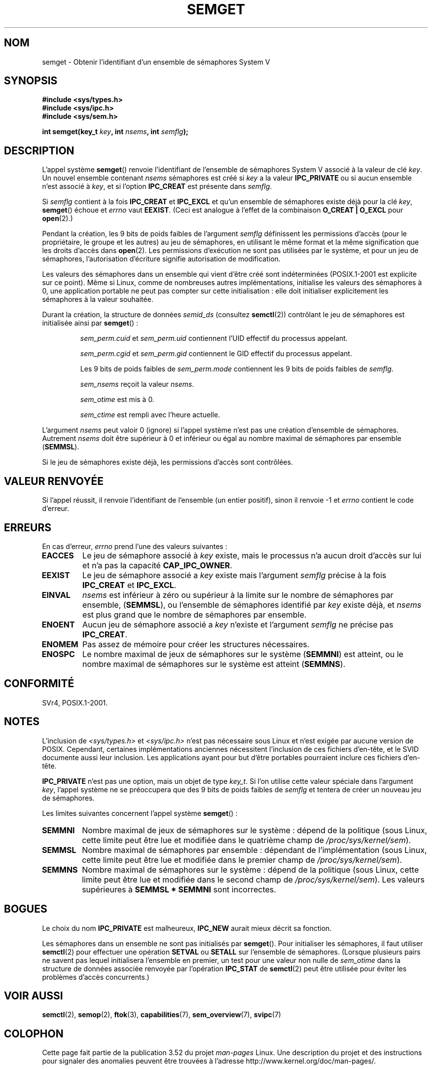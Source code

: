.\" Copyright 1993 Giorgio Ciucci (giorgio@crcc.it)
.\"
.\" %%%LICENSE_START(VERBATIM)
.\" Permission is granted to make and distribute verbatim copies of this
.\" manual provided the copyright notice and this permission notice are
.\" preserved on all copies.
.\"
.\" Permission is granted to copy and distribute modified versions of this
.\" manual under the conditions for verbatim copying, provided that the
.\" entire resulting derived work is distributed under the terms of a
.\" permission notice identical to this one.
.\"
.\" Since the Linux kernel and libraries are constantly changing, this
.\" manual page may be incorrect or out-of-date.  The author(s) assume no
.\" responsibility for errors or omissions, or for damages resulting from
.\" the use of the information contained herein.  The author(s) may not
.\" have taken the same level of care in the production of this manual,
.\" which is licensed free of charge, as they might when working
.\" professionally.
.\"
.\" Formatted or processed versions of this manual, if unaccompanied by
.\" the source, must acknowledge the copyright and authors of this work.
.\" %%%LICENSE_END
.\"
.\" Modified Tue Oct 22 17:54:56 1996 by Eric S. Raymond <esr@thyrsus.com>
.\" Modified 1 Jan 2002, Martin Schulze <joey@infodrom.org>
.\" Modified 4 Jan 2002, Michael Kerrisk <mtk.manpages@gmail.com>
.\" Modified, 27 May 2004, Michael Kerrisk <mtk.manpages@gmail.com>
.\"     Added notes on capability requirements
.\" Modified, 11 Nov 2004, Michael Kerrisk <mtk.manpages@gmail.com>
.\"	Language and formatting clean-ups
.\"	Added notes on /proc files
.\"	Rewrote BUGS note about semget()'s failure to initialize
.\"		semaphore values
.\"
.\"*******************************************************************
.\"
.\" This file was generated with po4a. Translate the source file.
.\"
.\"*******************************************************************
.TH SEMGET 2 "31 mai 2012" Linux "Manuel du programmeur Linux"
.SH NOM
semget \- Obtenir l'identifiant d'un ensemble de sémaphores System V
.SH SYNOPSIS
.nf
\fB#include <sys/types.h>\fP
\fB#include <sys/ipc.h>\fP
\fB#include <sys/sem.h>\fP
.fi
.sp
\fBint semget(key_t \fP\fIkey\fP\fB,\fP \fBint \fP\fInsems\fP\fB,\fP \fBint \fP\fIsemflg\fP\fB);\fP
.SH DESCRIPTION
L'appel système \fBsemget\fP() renvoie l'identifiant de l'ensemble de
sémaphores System V associé à la valeur de clé \fIkey\fP. Un nouvel ensemble
contenant \fInsems\fP sémaphores est créé si \fIkey\fP a la valeur \fBIPC_PRIVATE\fP
ou si aucun ensemble n'est associé à \fIkey\fP, et si l'option \fBIPC_CREAT\fP est
présente dans \fIsemflg\fP.
.PP
Si \fIsemflg\fP contient à la fois \fBIPC_CREAT\fP et \fBIPC_EXCL\fP et qu'un
ensemble de sémaphores existe déjà pour la clé \fIkey\fP, \fBsemget\fP() échoue et
\fIerrno\fP vaut \fBEEXIST\fP. (Ceci est analogue à l'effet de la combinaison
\fBO_CREAT | O_EXCL\fP pour \fBopen\fP(2).)
.PP
Pendant la création, les 9 bits de poids faibles de l'argument \fIsemflg\fP
définissent les permissions d'accès (pour le propriétaire, le groupe et les
autres) au jeu de sémaphores, en utilisant le même format et la même
signification que les droits d'accès dans \fBopen\fP(2). Les permissions
d'exécution ne sont pas utilisées par le système, et pour un jeu de
sémaphores, l'autorisation d'écriture signifie autorisation de modification.
.PP
.\" In truth, every one of the many implementations that I've tested sets
.\" the values to zero, but I suppose there is/was some obscure
.\" implementation out there that does not.
Les valeurs des sémaphores dans un ensemble qui vient d'être créé sont
indéterminées (POSIX.1\-2001 est explicite sur ce point). Même si Linux,
comme de nombreuses autres implémentations, initialise les valeurs des
sémaphores à 0, une application portable ne peut pas compter sur cette
initialisation\ : elle doit initialiser explicitement les sémaphores à la
valeur souhaitée.
.PP
Durant la création, la structure de données \fIsemid_ds\fP (consultez
\fBsemctl\fP(2)) contrôlant le jeu de sémaphores est initialisée ainsi par
\fBsemget\fP()\ :
.IP
\fIsem_perm.cuid\fP et \fIsem_perm.uid\fP contiennent l'UID effectif du processus
appelant.
.IP
\fIsem_perm.cgid\fP et \fIsem_perm.gid\fP contiennent le GID effectif du processus
appelant.
.IP
Les 9 bits de poids faibles de \fIsem_perm.mode\fP contiennent les 9 bits de
poids faibles de \fIsemflg\fP.
.IP
\fIsem_nsems\fP reçoit la valeur \fInsems\fP.
.IP
\fIsem_otime\fP est mis à 0.
.IP
\fIsem_ctime\fP est rempli avec l'heure actuelle.
.PP
L'argument \fInsems\fP peut valoir 0 (ignore) si l'appel système n'est pas une
création d'ensemble de sémaphores. Autrement \fInsems\fP doit être supérieur à
0 et inférieur ou égal au nombre maximal de sémaphores par ensemble
(\fBSEMMSL\fP).
.PP
.\" and a check is made to see if it is marked for destruction.
Si le jeu de sémaphores existe déjà, les permissions d'accès sont
contrôlées.
.SH "VALEUR RENVOYÉE"
Si l'appel réussit, il renvoie l'identifiant de l'ensemble (un entier
positif), sinon il renvoie \-1 et \fIerrno\fP contient le code d'erreur.
.SH ERREURS
En cas d'erreur, \fIerrno\fP prend l'une des valeurs suivantes\ :
.TP 
\fBEACCES\fP
Le jeu de sémaphore associé à \fIkey\fP existe, mais le processus n'a aucun
droit d'accès sur lui et n'a pas la capacité \fBCAP_IPC_OWNER\fP.
.TP 
\fBEEXIST\fP
.\" .TP
.\" .B EIDRM
.\" The semaphore set is marked to be deleted.
Le jeu de sémaphore associé a \fIkey\fP existe mais l'argument \fIsemflg\fP
précise à la fois \fBIPC_CREAT\fP et \fBIPC_EXCL\fP.
.TP 
\fBEINVAL\fP
\fInsems\fP est inférieur à zéro ou supérieur à la limite sur le nombre de
sémaphores par ensemble, (\fBSEMMSL\fP), ou l'ensemble de sémaphores identifié
par \fIkey\fP existe déjà, et \fInsems\fP est plus grand que le nombre de
sémaphores par ensemble.
.TP 
\fBENOENT\fP
Aucun jeu de sémaphore associé a \fIkey\fP n'existe et l'argument \fIsemflg\fP ne
précise pas \fBIPC_CREAT\fP.
.TP 
\fBENOMEM\fP
Pas assez de mémoire pour créer les structures nécessaires.
.TP 
\fBENOSPC\fP
Le nombre maximal de jeux de sémaphores sur le système (\fBSEMMNI\fP) est
atteint, ou le nombre maximal de sémaphores sur le système est atteint
(\fBSEMMNS\fP).
.SH CONFORMITÉ
.\" SVr4 documents additional error conditions EFBIG, E2BIG, EAGAIN,
.\" ERANGE, EFAULT.
SVr4, POSIX.1\-2001.
.SH NOTES
.\" Like Linux, the FreeBSD man pages still document
.\" the inclusion of these header files.
L'inclusion de \fI<sys/types.h>\fP et \fI<sys/ipc.h>\fP n'est pas
nécessaire sous Linux et n'est exigée par aucune version de
POSIX. Cependant, certaines implémentations anciennes nécessitent
l'inclusion de ces fichiers d'en\-tête, et le SVID documente aussi leur
inclusion. Les applications ayant pour but d'être portables pourraient
inclure ces fichiers d'en\-tête.

\fBIPC_PRIVATE\fP n'est pas une option, mais un objet de type \fIkey_t\fP. Si l'on
utilise cette valeur spéciale dans l'argument \fIkey\fP, l'appel système ne se
préoccupera que des 9 bits de poids faibles de \fIsemflg\fP et tentera de créer
un nouveau jeu de sémaphores.
.PP
Les limites suivantes concernent l'appel système \fBsemget\fP()\ :
.TP 
\fBSEMMNI\fP
.\" This /proc file is not available in Linux 2.2 and earlier -- MTK
Nombre maximal de jeux de sémaphores sur le système\ : dépend de la
politique (sous Linux, cette limite peut être lue et modifiée dans le
quatrième champ de \fI/proc/sys/kernel/sem\fP).
.TP 
\fBSEMMSL\fP
Nombre maximal de sémaphores par ensemble\ : dépendant de l'implémentation
(sous Linux, cette limite peut être lue et modifiée dans le premier champ de
\fI/proc/sys/kernel/sem\fP).
.TP 
\fBSEMMNS\fP
Nombre maximal de sémaphores sur le système\ : dépend de la politique (sous
Linux, cette limite peut être lue et modifiée dans le second champ de
\fI/proc/sys/kernel/sem\fP). Les valeurs supérieures à \fBSEMMSL * SEMMNI\fP sont
incorrectes.
.SH BOGUES
Le choix du nom \fBIPC_PRIVATE\fP est malheureux, \fBIPC_NEW\fP aurait mieux
décrit sa fonction.
.LP
.\" In fact they are initialized to zero on Linux, but POSIX.1-2001
.\" does not specify this, and we can't portably rely on it.
Les sémaphores dans un ensemble ne sont pas initialisés par
\fBsemget\fP(). Pour initialiser les sémaphores, il faut utiliser \fBsemctl\fP(2)
pour effectuer une opération \fBSETVAL\fP ou \fBSETALL\fP sur l'ensemble de
sémaphores. (Lorsque plusieurs pairs ne savent pas lequel initialisera
l'ensemble en premier, un test pour une valeur non nulle de \fIsem_otime\fP
dans la structure de données associée renvoyée par l'opération \fBIPC_STAT\fP
de \fBsemctl\fP(2) peut être utilisée pour éviter les problèmes d'accès
concurrents.)
.SH "VOIR AUSSI"
\fBsemctl\fP(2), \fBsemop\fP(2), \fBftok\fP(3), \fBcapabilities\fP(7),
\fBsem_overview\fP(7), \fBsvipc\fP(7)
.SH COLOPHON
Cette page fait partie de la publication 3.52 du projet \fIman\-pages\fP
Linux. Une description du projet et des instructions pour signaler des
anomalies peuvent être trouvées à l'adresse
\%http://www.kernel.org/doc/man\-pages/.
.SH TRADUCTION
Depuis 2010, cette traduction est maintenue à l'aide de l'outil
po4a <http://po4a.alioth.debian.org/> par l'équipe de
traduction francophone au sein du projet perkamon
<http://perkamon.alioth.debian.org/>.
.PP
Christophe Blaess <http://www.blaess.fr/christophe/> (1996-2003),
Alain Portal <http://manpagesfr.free.fr/> (2003-2006).
Julien Cristau et l'équipe francophone de traduction de Debian\ (2006-2009).
.PP
Veuillez signaler toute erreur de traduction en écrivant à
<perkamon\-fr@traduc.org>.
.PP
Vous pouvez toujours avoir accès à la version anglaise de ce document en
utilisant la commande
«\ \fBLC_ALL=C\ man\fR \fI<section>\fR\ \fI<page_de_man>\fR\ ».
